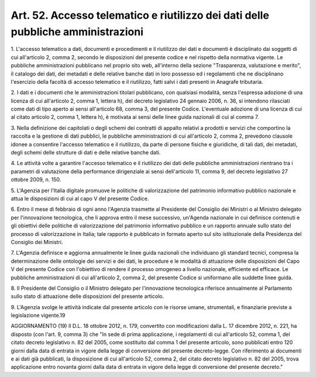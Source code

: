 
.. _art52:

Art. 52. Accesso telematico e riutilizzo dei dati delle pubbliche amministrazioni
^^^^^^^^^^^^^^^^^^^^^^^^^^^^^^^^^^^^^^^^^^^^^^^^^^^^^^^^^^^^^^^^^^^^^^^^^^^^^^^^^



1\. L'accesso telematico a dati, documenti e procedimenti e il
riutilizzo dei dati e documenti è disciplinato dai soggetti di cui
all'articolo 2, comma 2, secondo le disposizioni del presente codice
e nel rispetto della normativa vigente. Le pubbliche amministrazioni
pubblicano nel proprio sito web, all'interno della sezione
"Trasparenza, valutazione e merito", il catalogo dei dati, dei
metadati e delle relative banche dati in loro possesso ed i
regolamenti che ne disciplinano l'esercizio della facoltà di accesso
telematico e il riutilizzo, fatti salvi i dati presenti in Anagrafe
tributaria.

2\. I dati e i documenti che le amministrazioni titolari pubblicano,
con qualsiasi modalità, senza l'espressa adozione di una licenza di
cui all'articolo 2, comma 1, lettera h), del decreto legislativo 24
gennaio 2006, n. 36, si intendono rilasciati come dati di tipo aperto
ai sensi all'articolo 68, comma 3, del presente Codice. L'eventuale
adozione di una licenza di cui al citato articolo 2, comma 1, lettera
h), è motivata ai sensi delle linee guida nazionali di cui al comma
7.

3\. Nella definizione dei capitolati o degli schemi dei contratti di
appalto relativi a prodotti e servizi che comportino la raccolta e la
gestione di dati pubblici, le pubbliche amministrazioni di cui
all'articolo 2, comma 2, prevedono clausole idonee a consentire
l'accesso telematico e il riutilizzo, da parte di persone fisiche e
giuridiche, di tali dati, dei metadati, degli schemi delle strutture
di dati e delle relative banche dati.

4\. Le attività volte a garantire l'accesso telematico e il
riutilizzo dei dati delle pubbliche amministrazioni rientrano tra i
parametri di valutazione della performance dirigenziale ai sensi
dell'articolo 11, comma 9, del decreto legislativo 27 ottobre 2009,
n. 150.

5\. L'Agenzia per l'Italia digitale promuove le politiche di
valorizzazione del patrimonio informativo pubblico nazionale e attua
le disposizioni di cui al capo V del presente Codice.

6\. Entro il mese di febbraio di ogni anno l'Agenzia trasmette al
Presidente del Consiglio dei Ministri o al Ministro delegato per
l'innovazione tecnologica, che li approva entro il mese successivo,
un'Agenda nazionale in cui definisce contenuti e gli obiettivi delle
politiche di valorizzazione del patrimonio informativo pubblico e un
rapporto annuale sullo stato del processo di valorizzazione in
Italia; tale rapporto è pubblicato in formato aperto sul sito
istituzionale della Presidenza del Consiglio dei Ministri.

7\. L'Agenzia definisce e aggiorna annualmente le linee guida
nazionali che individuano gli standard tecnici, compresa la
determinazione delle ontologie dei servizi e dei dati, le procedure e
le modalità di attuazione delle disposizioni del Capo V del presente
Codice con l'obiettivo di rendere il processo omogeneo a livello
nazionale, efficiente ed efficace. Le pubbliche amministrazioni di
cui all'articolo 2, comma 2, del presente Codice si uniformano alle
suddette linee guida.

8\. Il Presidente del Consiglio o il Ministro delegato per
l'innovazione tecnologica riferisce annualmente al Parlamento sullo
stato di attuazione delle disposizioni del presente articolo.

9\. L'Agenzia svolge le attività indicate dal presente articolo con
le risorse umane, strumentali, e finanziarie previste a legislazione
vigente.19

AGGIORNAMENTO (19)
Il D.L. 18 ottobre 2012, n. 179, convertito con modificazioni dalla
L. 17 dicembre 2012, n. 221, ha disposto (con l'art. 9, comma 3) che
"In sede di prima applicazione, i regolamenti di cui all'articolo 52,
comma 1, del citato decreto legislativo n. 82 del 2005, come
sostituito dal comma 1 del presente articolo, sono pubblicati entro
120 giorni dalla data di entrata in vigore della legge di conversione
del presente decreto-legge. Con riferimento ai documenti e ai dati
già pubblicati, la disposizione di cui all'articolo 52, comma 2, del
citato decreto legislativo n. 82 del 2005, trova applicazione entro
novanta giorni dalla data di entrata in vigore della legge di
conversione del presente decreto."

